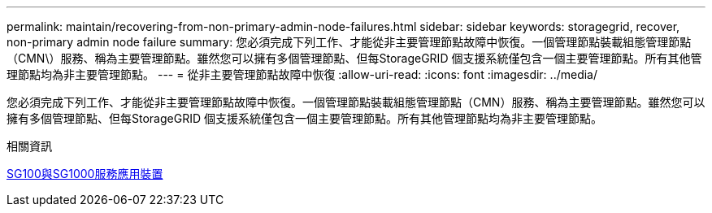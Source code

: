 ---
permalink: maintain/recovering-from-non-primary-admin-node-failures.html 
sidebar: sidebar 
keywords: storagegrid, recover, non-primary admin node failure 
summary: 您必須完成下列工作、才能從非主要管理節點故障中恢復。一個管理節點裝載組態管理節點（CMN\）服務、稱為主要管理節點。雖然您可以擁有多個管理節點、但每StorageGRID 個支援系統僅包含一個主要管理節點。所有其他管理節點均為非主要管理節點。 
---
= 從非主要管理節點故障中恢復
:allow-uri-read: 
:icons: font
:imagesdir: ../media/


[role="lead"]
您必須完成下列工作、才能從非主要管理節點故障中恢復。一個管理節點裝載組態管理節點（CMN）服務、稱為主要管理節點。雖然您可以擁有多個管理節點、但每StorageGRID 個支援系統僅包含一個主要管理節點。所有其他管理節點均為非主要管理節點。

.相關資訊
xref:../sg100-1000/index.adoc[SG100與SG1000服務應用裝置]
